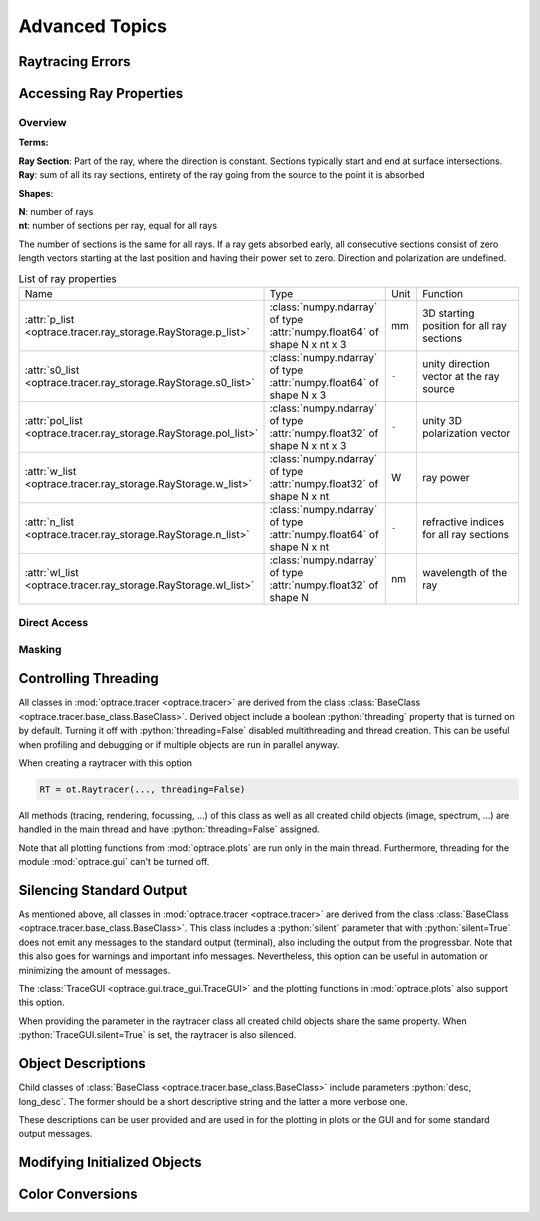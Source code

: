 Advanced Topics
------------------------------------------------

.. role:: python(code)
  :language: python
  :class: highlight

Raytracing Errors
_________________________


Accessing Ray Properties
_____________________________


Overview
################

**Terms:**

| **Ray Section**: Part of the ray, where the direction is constant. Sections typically start and end at surface intersections.
| **Ray**: sum of all its ray sections, entirety of the ray going from the source to the point it is absorbed


**Shapes**:

| **N**: number of rays
| **nt**: number of sections per ray, equal for all rays


The number of sections is the same for all rays. If a ray gets absorbed early, all consecutive sections consist of zero length vectors starting at the last position and having their power set to zero. Direction and polarization are undefined.


.. list-table:: List of ray properties
   :widths: 100 200 50 400
   :header-rows: 0
   :align: left

   * - Name
     - Type
     - Unit
     - Function
   * - :attr:`p_list <optrace.tracer.ray_storage.RayStorage.p_list>`
     - :class:`numpy.ndarray` of type :attr:`numpy.float64` of shape N x nt x 3
     - mm
     - 3D starting position for all ray sections 
   * - :attr:`s0_list <optrace.tracer.ray_storage.RayStorage.s0_list>`
     - :class:`numpy.ndarray` of type :attr:`numpy.float64` of shape N x 3
     - ``-``
     - unity direction vector at the ray source
   * - :attr:`pol_list <optrace.tracer.ray_storage.RayStorage.pol_list>`
     - :class:`numpy.ndarray` of type :attr:`numpy.float32` of shape N x nt x 3
     - ``-``
     - unity 3D polarization vector
   * - :attr:`w_list <optrace.tracer.ray_storage.RayStorage.w_list>`
     - :class:`numpy.ndarray` of type :attr:`numpy.float32` of shape N x nt
     - W
     - ray power
   * - :attr:`n_list <optrace.tracer.ray_storage.RayStorage.n_list>`
     - :class:`numpy.ndarray` of type :attr:`numpy.float64` of shape N x nt
     - ``-``
     - refractive indices for all ray sections
   * - :attr:`wl_list <optrace.tracer.ray_storage.RayStorage.wl_list>`
     - :class:`numpy.ndarray` of type :attr:`numpy.float32` of shape N
     - nm
     - wavelength of the ray
    

Direct Access
################


Masking
################


Controlling Threading
_______________________________

All classes in :mod:`optrace.tracer <optrace.tracer>` are derived from the class :class:`BaseClass <optrace.tracer.base_class.BaseClass>`.
Derived object include a boolean :python:`threading` property that is turned on by default.
Turning it off with :python:`threading=False` disabled multithreading and thread creation.
This can be useful when profiling and debugging or if multiple objects are run in parallel anyway.

When creating a raytracer with this option

.. code-block:: python

   RT = ot.Raytracer(..., threading=False)

All methods (tracing, rendering, focussing, ...) of this class as well as all created child objects (image, spectrum, ...) are handled in the main thread and have :python:`threading=False` assigned.


Note that all plotting functions from :mod:`optrace.plots` are run only in the main thread. Furthermore, threading for the module :mod:`optrace.gui` can't be turned off.


Silencing Standard Output
____________________________________________

As mentioned above, all classes in :mod:`optrace.tracer <optrace.tracer>` are derived from the class :class:`BaseClass <optrace.tracer.base_class.BaseClass>`.
This class includes a :python:`silent` parameter that with :python:`silent=True` does not emit any messages to the standard output (terminal), also including the output from the progressbar.
Note that this also goes for warnings and important info messages.
Nevertheless, this option can be useful in automation or minimizing the amount of messages.

The :class:`TraceGUI <optrace.gui.trace_gui.TraceGUI>` and the plotting functions in :mod:`optrace.plots` also support this option.

When providing the parameter in the raytracer class all created child objects share the same property. When :python:`TraceGUI.silent=True` is set, the raytracer is also silenced.



Object Descriptions
_____________________________

Child classes of :class:`BaseClass <optrace.tracer.base_class.BaseClass>` include parameters :python:`desc, long_desc`. The former should be a short descriptive string and the latter a more verbose one.

These descriptions can be user provided and are used in for the plotting in plots or the GUI and for some standard output messages.

Modifying Initialized Objects
____________________________________________


Color Conversions
_______________________________



